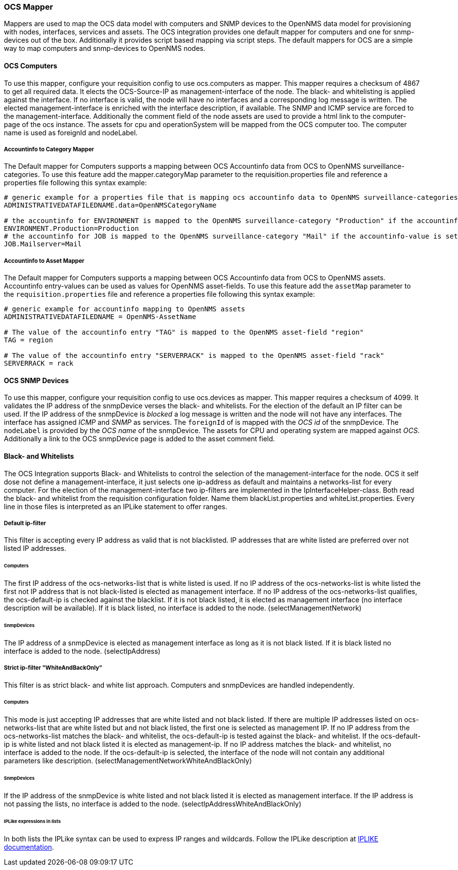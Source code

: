 
[[ocs-mapper]]
=== OCS Mapper
Mappers are used to map the OCS data model with computers and SNMP devices to the OpenNMS data model for provisioning with nodes, interfaces, services and assets.
The OCS integration provides one default mapper for computers and one for snmp-devices out of the box.
Additionally it provides script based mapping via script steps.
The default mappers for OCS are a simple way to map computers and snmp-devices to OpenNMS nodes.

==== OCS Computers
To use this mapper, configure your requisition config to use +ocs.computers+ as mapper.
This mapper requires a checksum of +4867+ to get all required data.
It elects the OCS-Source-IP as management-interface of the node.
The black- and whitelisting is applied against the interface.
If no interface is valid, the node will have no interfaces and a corresponding log message is written.
The elected management-interface is enriched with the interface description, if available.
The SNMP and ICMP service are forced to the management-interface.
Additionally the comment field of the node assets are used to provide a html link to the computer-page of the ocs instance.
The assets for +cpu+ and +operationSystem+ will be mapped from the OCS computer too.
The computer name is used as +foreignId+ and +nodeLabel+.

===== Accountinfo to Category Mapper
The Default mapper for Computers supports a mapping between OCS Accountinfo data from OCS to OpenNMS surveillance-categories.
To use this feature add the +mapper.categoryMap+ parameter to the +requisition.properties+ file and reference a properties file following this syntax example:

[source,bash]
----
# generic example for a properties file that is mapping ocs accountinfo data to OpenNMS surveillance-categories
ADMINISTRATIVEDATAFILEDNAME.data=OpenNMSCategoryName

# the accountinfo for ENVIRONMENT is mapped to the OpenNMS surveillance-category "Production" if the accountinfo-value is set to "Production"
ENVIRONMENT.Production=Production
# the accountinfo for JOB is mapped to the OpenNMS surveillance-category "Mail" if the accountinfo-value is set to "Mailserver"
JOB.Mailserver=Mail
----

===== Accountinfo to Asset Mapper
The Default mapper for Computers supports a mapping between OCS Accountinfo data from OCS to OpenNMS assets.
Accountinfo entry-values can be used as values for OpenNMS asset-fields.
To use this feature add the `assetMap` parameter to the `requisition.properties` file and reference a properties file following this syntax example:

[source,bash]
----
# generic example for accountinfo mapping to OpenNMS assets
ADMINISTRATIVEDATAFILEDNAME = OpenNMS-AssetName

# The value of the accountinfo entry "TAG" is mapped to the OpenNMS asset-field "region"
TAG = region

# The value of the accountinfo entry "SERVERRACK" is mapped to the OpenNMS asset-field "rack"
SERVERRACK = rack
----

==== OCS SNMP Devices
To use this mapper, configure your requisition config to use +ocs.devices+ as mapper.
This mapper requires a +checksum+ of +4099+.
It validates the IP address of the +snmpDevice+ verses the black- and whitelists.
For the election of the default an IP filter can be used.
If the IP address of the +snmpDevice+ is _blocked_ a log message is written and the node will not have any interfaces.
The interface has assigned _ICMP_ and _SNMP_ as services.
The `foreignId` of is mapped with the _OCS id_ of the +snmpDevice+.
The `nodeLabel` is provided by the _OCS name_ of the +snmpDevice+.
The assets for CPU and operating system are mapped against _OCS_.
Additionally a link to the OCS +snmpDevice+ page is added to the asset comment field.

==== Black- and Whitelists
The OCS Integration supports Black- and Whitelists to control the selection of the management-interface for the node.
OCS it self dose not define a management-interface, it just selects one ip-address as default and maintains a networks-list for every computer.
For the election of the management-interface two ip-filters are implemented in the IpInterfaceHelper-class.
Both read the black- and whitelist from the requisition configuration folder.
Name them +blackList.properties+ and +whiteList.properties+.
Every line in those files is interpreted as an IPLike statement to offer ranges.

===== Default ip-filter
This filter is accepting every IP address as valid that is not blacklisted.
IP addresses that are white listed are preferred over not listed IP addresses.

====== Computers
The first IP address of the +ocs-networks-list+ that is white listed is used.
If no IP address of the +ocs-networks-list+ is white listed the first not IP address that is not black-listed is elected as management interface.
If no IP address of the +ocs-networks-list+ qualifies, the +ocs-default-ip+ is checked against the blacklist.
If it is not black listed, it is elected as management interface (no interface description will be available).
If it is black listed, no interface is added to the node. (+selectManagementNetwork+)

====== SnmpDevices
The IP address of a +snmpDevice+ is elected as management interface as long as it is not black listed.
If it is black listed no interface is added to the node. (+selectIpAddress+)

===== Strict ip-filter "WhiteAndBackOnly"
This filter is as strict black- and white list approach.
Computers and +snmpDevices+ are handled independently.

====== Computers
This mode is just accepting IP addresses that are white listed and not black listed.
If there are multiple IP addresses listed on +ocs-networks-list+ that are white listed but and not black listed, the first one is selected as management IP.
If no IP address from the +ocs-networks-list+ matches the black- and whitelist, the +ocs-default-ip+ is tested against the black- and whitelist.
If the +ocs-default-ip+ is white listed and not black listed it is elected as management-ip.
If no IP address matches the black- and whitelist, no interface is added to the node.
If the +ocs-default-ip+ is selected, the interface of the node will not contain any additional parameters like description. (+selectManagementNetworkWhiteAndBlackOnly+)

====== SnmpDevices
If the IP address of the +snmpDevice+ is white listed and not black listed it is elected as management interface.
If the IP address is not passing the lists, no interface is added to the node. (+selectIpAddressWhiteAndBlackOnly+)

====== IPLike expressions in lists
In both lists the +IPLike+ syntax can be used to express IP ranges and wildcards.
Follow the +IPLike+ description at http://www.opennms.org/wiki/IPLIKE[IPLIKE documentation].

